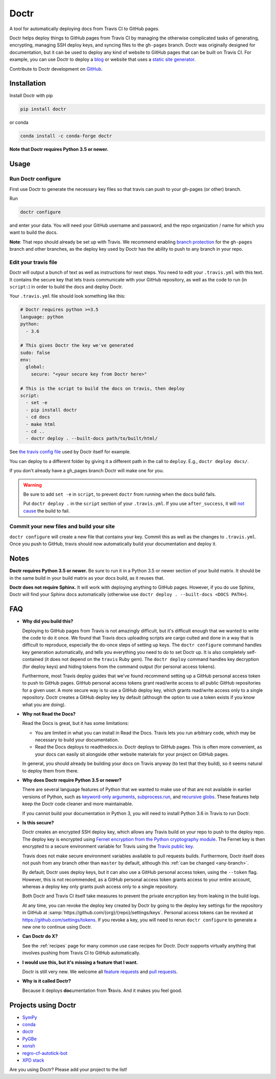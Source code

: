 Doctr
=====

A tool for automatically deploying docs from Travis CI to GitHub pages.

Doctr helps deploy things to GitHub pages from Travis CI by managing the
otherwise complicated tasks of generating, encrypting, managing SSH deploy
keys, and syncing files to the ``gh-pages`` branch. Doctr was originally
designed for documentation, but it can be used to deploy any kind of website
to GitHub pages that can be built on Travis CI. For example, you can use Doctr
to deploy a `blog
<http://www.asmeurer.com/blog/posts/automatically-deploying-this-blog-to-github-pages-with-travis-ci/>`_
or website that uses a `static site generator <https://www.staticgen.com/>`_.

Contribute to Doctr development on `GitHub
<https://github.com/drdoctr/doctr>`_.

Installation
------------

Install Doctr with pip

.. code::

   pip install doctr

or conda

.. code::

   conda install -c conda-forge doctr

**Note that Doctr requires Python 3.5 or newer.**

Usage
-----

Run Doctr configure
~~~~~~~~~~~~~~~~~~~

First use Doctr to generate the necessary key files so that travis can push
to your gh-pages (or other) branch.

Run

.. code::

   doctr configure

and enter your data. You will need your GitHub username and password, and the
repo organization / name for which you want to build the docs.

**Note**: That repo should already be set up with Travis. We recommend enabling
`branch protection <https://help.github.com/articles/about-protected-branches/>`_
for the ``gh-pages`` branch and other branches, as the deploy key
used by Doctr has the ability to push to any branch in your repo.

Edit your travis file
~~~~~~~~~~~~~~~~~~~~~

Doctr will output a bunch of text as well as instructions for next steps. You
need to edit your ``.travis.yml`` with this text. It contains the secure key
that lets travis communicate with your GitHub repository, as well as the
code to run (in ``script:``) in order to build the docs and deploy Doctr.

Your ``.travis.yml`` file should look something like this:

.. code:: yaml

   # Doctr requires python >=3.5
   language: python
   python:
     - 3.6

   # This gives Doctr the key we've generated
   sudo: false
   env:
     global:
       secure: "<your secure key from Doctr here>"

   # This is the script to build the docs on travis, then deploy
   script:
     - set -e
     - pip install doctr
     - cd docs
     - make html
     - cd ..
     - doctr deploy . --built-docs path/to/built/html/

See `the travis config file
<https://github.com/drdoctr/doctr/blob/master/.travis.yml>`_ used by Doctr itself for example.

You can deploy to a different folder by giving it a different path in the call
to ``deploy``. E.g., ``doctr deploy docs/``.

If you don't already have a gh_pages branch Doctr will make one for you.

.. warning::

   Be sure to add ``set -e`` in ``script``, to prevent ``doctr`` from running
   when the docs build fails.

   Put ``doctr deploy .`` in the ``script`` section of your ``.travis.yml``. If
   you use ``after_success``, it will `not cause
   <https://docs.travis-ci.com/user/customizing-the-build#Breaking-the-Build>`_
   the build to fail.

Commit your new files and build your site
~~~~~~~~~~~~~~~~~~~~~~~~~~~~~~~~~~~~~~~~~

``doctr configure`` will create a new file that contains your key. Commit this as
well as the changes to ``.travis.yml``. Once you push to GitHub, travis should
now automatically build your documentation and deploy it.

Notes
-----

**Doctr requires Python 3.5 or newer.** Be sure to run it in a
Python 3.5 or newer section of your build matrix. It should be in the same
build in your build matrix as your docs build, as it reuses that.

**Doctr does not require Sphinx.** It will work with deploying anything to
GitHub pages. However, if you do use Sphinx, Doctr will find your Sphinx
docs automatically (otherwise use ``doctr deploy . --built-docs <DOCS PATH>``).

FAQ
---

- **Why did you build this?**

  Deploying to GitHub pages from Travis is not amazingly difficult, but it's
  difficult enough that we wanted to write the code to do it once. We found
  that Travis docs uploading scripts are cargo culted and done in a way that
  is difficult to reproduce, especially the do-once steps of setting up keys.
  The ``doctr configure`` command handles key generation automatically, and
  tells you everything you need to do to set Doctr up. It is also completely
  self-contained (it does not depend on the ``travis`` Ruby gem).  The ``doctr
  deploy`` command handles key decryption (for deploy keys) and hiding tokens
  from the command output (for personal access tokens).

  Furthermore, most Travis deploy guides that we've found recommend setting up
  a GitHub personal access token to push to GitHub pages. GitHub personal
  access tokens grant read/write access to all public GitHub repositories for
  a given user. A more secure way is to use a GitHub deploy key, which grants
  read/write access only to a single repository. Doctr creates a GitHub deploy
  key by default (although the option to use a token exists if you know what
  you are doing).

- **Why not Read the Docs?**

  Read the Docs is great, but it has some limitations:

  - You are limited in what you can install in Read the Docs. Travis lets you
    run arbitrary code, which may be necessary to build your documentation.

  - Read the Docs deploys to readthedocs.io. Doctr deploys to GitHub pages.
    This is often more convenient, as your docs can easily sit alongside other
    website materials for your project on GitHub pages.

  In general, you should already be building your docs on Travis anyway (to
  test that they build), so it seems natural to deploy them from there.

- **Why does Doctr require Python 3.5 or newer?**

  There are several language features of Python that we wanted to make use of
  that are not available in earlier versions of Python, such as `keyword-only
  arguments <https://www.python.org/dev/peps/pep-3102/>`_,
  `subprocess.run
  <https://docs.python.org/3/library/subprocess.html#subprocess.run>`_, and
  `recursive globs <https://docs.python.org/3/library/glob.html>`_. These
  features help keep the Doctr code cleaner and more maintainable.

  If you cannot build your documentation in Python 3, you will need to
  install Python 3.6 in Travis to run Doctr.

- **Is this secure?**

  Doctr creates an encrypted SSH deploy key, which allows any Travis build on
  your repo to push to the deploy repo. The deploy key is encrypted using
  `Fernet encryption from the Python cryptography module
  <https://cryptography.io/en/latest/fernet/>`_. The Fernet key is then
  encrypted to a secure environment variable for Travis using the `Travis
  public key <https://docs.travis-ci.com/user/encryption-keys/>`_.

  Travis does not make secure environment variables available to pull requests
  builds. Furthermore, Doctr itself does not push from any branch other than
  ``master`` by default, although this :ref:`can be changed <any-branch>`.

  By default, Doctr uses deploy keys, but it can also use a GitHub
  personal access token, using the ``--token`` flag. However, this is not
  recommended, as a GitHub personal access token grants access to your entire
  account, whereas a deploy key only grants push access only to a single
  repository.

  Both Doctr and Travis CI itself take measures to prevent the private
  encryption key from leaking in the build logs.

  At any time, you can revoke the deploy key created by Doctr by going to the
  deploy key settings for the repository in GitHub at
  :samp:`https://github.com/{org}/{repo}/settings/keys`. Personal access
  tokens can be revoked at `https://github.com/settings/tokens
  <https://github.com/settings/tokens>`_. If you revoke a key, you will need
  to rerun ``doctr configure`` to generate a new one to continue using Doctr.

- **Can Doctr do X?**

  See the :ref:`recipes` page for many common use case recipes for Doctr.
  Doctr supports virtually anything that involves pushing from Travis CI to
  GitHub automatically.

- **I would use this, but it's missing a feature that I want.**

  Doctr is still very new. We welcome all `feature requests
  <https://github.com/drdoctr/doctr/issues>`_ and `pull requests
  <https://github.com/drdoctr/doctr/pulls>`_.

- **Why is it called Doctr?**

  Because it deploys **doc**\ umentation from **Tr**\ avis. And it makes you
  feel good.

Projects using Doctr
--------------------

- `SymPy <http://www.sympy.org/en/index.html>`_

- `conda <http://conda.pydata.org/docs/>`_

- `doctr <https://drdoctr.github.io/doctr/>`_

- `PyGBe <https://barbagroup.github.io/pygbe/docs/>`_

- `xonsh <http://xon.sh>`_

- `regro-cf-autotick-bot <https://github.com/regro/cf-scripts>`_

- `XPD stack <http://xpdacq.github.io/>`_

Are you using Doctr?  Please add your project to the list!
